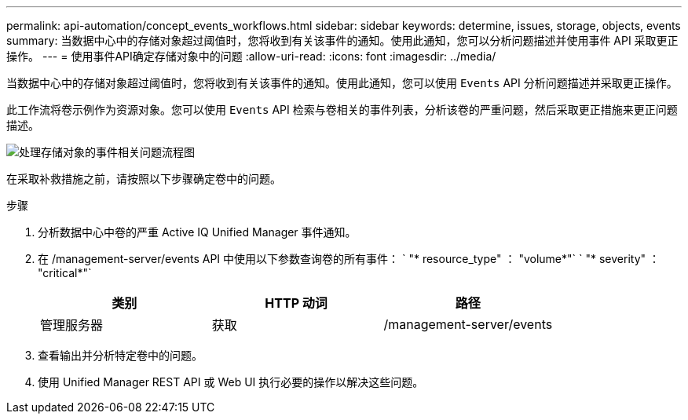 ---
permalink: api-automation/concept_events_workflows.html 
sidebar: sidebar 
keywords: determine, issues, storage, objects, events 
summary: 当数据中心中的存储对象超过阈值时，您将收到有关该事件的通知。使用此通知，您可以分析问题描述并使用事件 API 采取更正操作。 
---
= 使用事件API确定存储对象中的问题
:allow-uri-read: 
:icons: font
:imagesdir: ../media/


[role="lead"]
当数据中心中的存储对象超过阈值时，您将收到有关该事件的通知。使用此通知，您可以使用 `Events` API 分析问题描述并采取更正操作。

此工作流将卷示例作为资源对象。您可以使用 `Events` API 检索与卷相关的事件列表，分析该卷的严重问题，然后采取更正措施来更正问题描述。

image::../media/handling_event_related_issues_of_a_storage_object_flowchart.gif[处理存储对象的事件相关问题流程图]

在采取补救措施之前，请按照以下步骤确定卷中的问题。

.步骤
. 分析数据中心中卷的严重 Active IQ Unified Manager 事件通知。
. 在 /management-server/events API 中使用以下参数查询卷的所有事件： ` "* resource_type" ： "volume*"` ` "* severity" ： "critical*"`
+
[cols="3*"]
|===
| 类别 | HTTP 动词 | 路径 


 a| 
管理服务器
 a| 
获取
 a| 
/management-server/events

|===
. 查看输出并分析特定卷中的问题。
. 使用 Unified Manager REST API 或 Web UI 执行必要的操作以解决这些问题。

